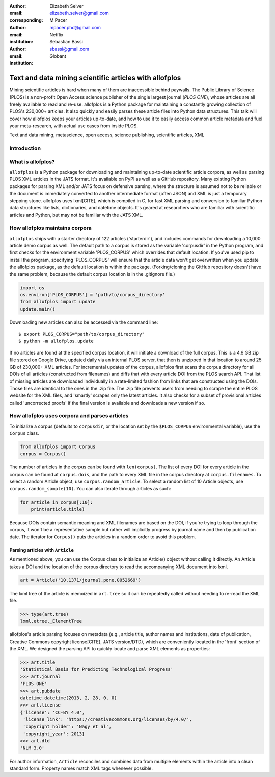 :author: Elizabeth Seiver
:email: elizabeth.seiver@gmail.com
:corresponding:

:author: M Pacer
:email: mpacer.phd@gmail.com
:institution: Netflix

:author: Sebastian Bassi
:email: sbassi@gmail.com
:institution: Globant

-------------------------------------------------------
Text and data mining scientific articles with allofplos
-------------------------------------------------------

.. class:: abstract

   Mining scientific articles is hard when many of them are inaccessible
   behind paywalls. The Public Library of Science (PLOS) is a non-profit
   Open Access science publisher of the single largest journal (*PLOS
   ONE*), whose articles are all freely available to read and re-use.
   allofplos is a Python package for maintaining a constantly growing
   collection of PLOS's 230,000+ articles. It also quickly and easily
   parses these article files into Python data structures. This talk will
   cover how allofplos keeps your articles up-to-date, and how to use it to
   easily access common article metadata and fuel your meta-research, with
   actual use cases from inside PLOS.

.. class:: keywords

   Text and data mining, metascience, open access, science publishing, scientific articles, XML

Introduction
------------


What is allofplos?
------------------

``allofplos`` is a Python package for downloading and maintaining up-to-date
scientific article corpora, as well as parsing PLOS XML articles in the JATS
format. It's available on PyPI as well as a GitHub repository. Many existing
Python packages for parsing XML and/or JATS focus on defensive parsing, where
the structure is assumed not to be reliable or the document is immediately
converted to another intermediate format (often JSON) and XML is just a
temporary stepping stone. allofplos uses lxml[CITE], which is compiled in C, for
fast XML parsing and conversion to familiar Python data structures like lists,
dictionaries, and datetime objects. It's geared at researchers who are familiar
with scientific articles and Python, but may not be familiar with the JATS XML.

How allofplos maintains corpora
-------------------------------

``allofplos`` ships with a starter directory of 122 articles ('starterdir'), and
includes commands for downloading a 10,000 article demo corpus as well. The
default path to a corpus is stored as the variable 'corpusdir' in the Python
program, and first checks for the environment variable 'PLOS_CORPUS' which
overrides that default location. If you've used pip to install the program,
specifying 'PLOS_CORPUS' will ensure that the article data won't get overwritten
when you update the allofplos package, as the default location is within the
package. (Forking/cloning the GitHub repository doesn't have the same problem,
because the default corpus location is in the .gitignore file.)
  

.. code-block:: python

    import os
    os.environ['PLOS_CORPUS'] = 'path/to/corpus_directory'
    from allofplos import update
    update.main()

Downloading new articles can also be accessed via the command line:: 
  
    $ export PLOS_CORPUS="path/to/corpus_directory"
    $ python -m allofplos.update

If no articles are found at the specified corpus location, it will initiate a
download of the full corpus. This is a 4.6 GB zip file stored on Google Drive,
updated daily via an internal PLOS server, that then is unzipped in that
location to around 25 GB of 230,000+ XML articles. For incremental updates of
the corpus, allofplos first scans the corpus directory for all DOIs of all
articles (constructed from filenames) and diffs that with every article DOI from
the PLOS search API. That list of missing articles are downloaded individually
in a rate-limited fashion from links that are constructed using the DOIs. Those
files are identical to the ones in the .zip file. The .zip file prevents users
from needing to scrape the entire PLOS website for the XML files, and 'smartly'
scrapes only the latest articles. It also checks for a subset of provisional
articles called 'uncorrected proofs' if the final version is available and
downloads a new version if so.


How allofplos uses corpora and parses articles
----------------------------------------------

To initialize a corpus (defaults to ``corpusdir``, or the location set by the
``$PLOS_CORPUS`` environmental variable), use the ``Corpus`` class.


.. code-block:: python
  
   from allofplos import Corpus
   corpus = Corpus()
   
The number of articles in the corpus can be found with ``len(corpus)``. The list
of every DOI for every article in the corpus can be found at ``corpus.dois``, and
the path to every XML file in the corpus directory at ``corpus.filenames``. To
select a random Article object, use ``corpus.random_article``. To select a random
list of 10 Article objects, use ``corpus.random_sample(10)``. You can also iterate
through articles as such:


.. code-block:: python

    for article in corpus[:10]:
        print(article.title)

Because DOIs contain semantic meaning and XML filenames are based on the DOI, if
you're trying to loop through the corpus, it won't be a representative sample
but rather will implicitly progress by journal name and then by publication
date. The iterator for ``Corpus()`` puts the articles in a random order to avoid
this problem.

Parsing articles with ``Article``
~~~~~~~~~~~~~~~~~~~~~~~~~~~~~~~~~

As mentioned above, you can use the Corpus class to initialize an Article()
object without calling it directly. An Article takes a DOI and the location of
the corpus directory to read the accompanying XML document into lxml.

.. code-block:: python

   art = Article('10.1371/journal.pone.0052669')

The lxml tree of the article is memoized in ``art.tree`` so it can be repeatedly
called without needing to re-read the XML file.

.. code-block:: python
    
    >>> type(art.tree)
    lxml.etree._ElementTree
    
allofplos's article parsing focuses on metadata (e.g., article title, author
names and institutions, date of publication, Creative Commons copyright
license[CITE], JATS version/DTD), which are conveniently located in the 'front'
section of the XML. We designed the parsing API to quickly locate and parse XML
elements as properties:

.. code-block:: python

    >>> art.title
    'Statistical Basis for Predicting Technological Progress'
    >>> art.journal
    'PLOS ONE'
    >>> art.pubdate
    datetime.datetime(2013, 2, 28, 0, 0)
    >>> art.license
    {'license': 'CC-BY 4.0',
     'license_link': 'https://creativecommons.org/licenses/by/4.0/',
     'copyright_holder': 'Nagy et al',
     'copyright_year': 2013}
    >>> art.dtd
    'NLM 3.0'

For author information, ``Article`` reconciles and combines data from multiple
elements within the article into a clean standard form. Property names match XML
tags whenever possible.
